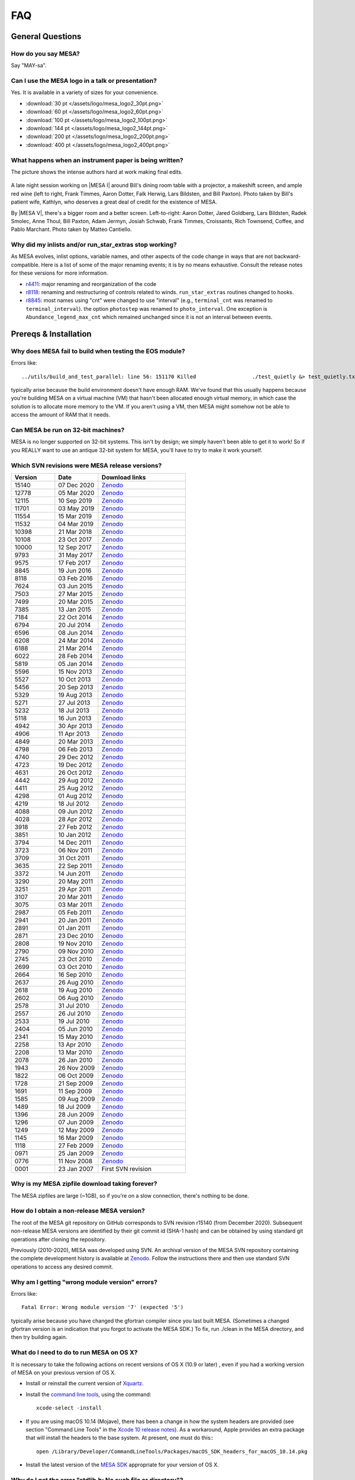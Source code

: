 .. highlight:: console
.. _FAQ:

***
FAQ
***

General Questions
=================

How do you say MESA?
--------------------

Say "MAY-sa".

Can I use the MESA logo in a talk or presentation?
--------------------------------------------------

Yes. It is available in a variety of sizes for your convenience.

-  :download:`30 pt </assets/logo/mesa_logo2_30pt.png>`
-  :download:`60 pt </assets/logo/mesa_logo2_60pt.png>`
-  :download:`100 pt </assets/logo/mesa_logo2_100pt.png>`
-  :download:`144 pt </assets/logo/mesa_logo2_144pt.png>`
-  :download:`200 pt </assets/logo/mesa_logo2_200pt.png>`
-  :download:`400 pt </assets/logo/mesa_logo2_400pt.png>`

What happens when an instrument paper is being written?
-------------------------------------------------------

The picture shows the intense authors hard at work making final edits.

.. figure:: /assets/images/paper_session.jpg
   :alt: Writing the mesa paper

A late night session working on |MESA I| around Bill's
dining room table with a projector, a makeshift screen, and ample red
wine (left to right, Frank Timmes, Aaron Dotter, Falk Herwig, Lars
Bildsten, and Bill Paxton). Photo taken by Bill's patient wife, Kathlyn,
who deserves a great deal of credit for the existence of MESA.

By |MESA V|, there's a bigger room and a better screen.
Left-to-right: Aaron Dotter, Jared Goldberg, Lars Bildsten, Radek
Smolec, Anne Thoul, Bill Paxton, Adam Jermyn, Josiah Schwab, Frank
Timmes, Croissants, Rich Townsend, Coffee, and Pablo Marchant. Photo
taken by Matteo Cantiello.

|MESAV-Photo|

.. |MESAV-Photo| image:: /assets/images/paper_v_session_small.jpg
   :target: /assets/images/paper_v_session.jpg


Why did my inlists and/or run_star_extras stop working?
-------------------------------------------------------

As MESA evolves, inlist options, variable names, and other aspects of
the code change in ways that are not backward-compatible. Here is a list
of some of the major renaming events; it is by no means exhaustive.
Consult the release notes for these versions for more information.

-  `r4411 <release/2012/08/25/r4411.html>`__: major renaming and
   reorganization of the code
-  `r8118 <release/2016/02/03/r8118.html>`__: renaming and restructuring
   of controls related to winds. ``run_star_extras`` routines changed to
   hooks.
-  `r8845 <release/2016/06/19/r8845.html>`__: most names using "cnt"
   were changed to use "interval" (e.g., ``terminal_cnt`` was renamed to
   ``terminal_interval``). the option ``photostep`` was renamed to
   ``photo_interval``. One exception is ``Abundance_legend_max_cnt``
   which remained unchanged since it is not an interval between events.

Prereqs & Installation
======================

Why does MESA fail to build when testing the EOS module?
--------------------------------------------------------

Errors like::

    ../utils/build_and_test_parallel: line 56: 151170 Killed                  ./test_quietly &> test_quietly.txt

typically arise because the build environment doesn't have enough RAM.
We've found that this usually happens because you're building MESA on
a virtual machine (VM) that hasn't been allocated enough virtual
memory, in which case the solution is to allocate more memory to
the VM.  If you aren't using a VM, then MESA might somehow not be able
to access the amount of RAM that it needs.

Can MESA be run on 32-bit machines?
-----------------------------------

MESA is no longer supported on 32-bit systems. This isn't by design; we
simply haven't been able to get it to work! So if you REALLY want to use
an antique 32-bit system for MESA, you'll have to try to make it work
yourself.

Which SVN revisions were MESA release versions?
-----------------------------------------------

.. list-table::
   :widths: 25 25 50
   :header-rows: 1

   * - Version
     - Date
     - Download links


   * - 15140
     - 07 Dec 2020
     - `Zenodo <https://zenodo.org/record/4311514>`__

   * - 12778
     - 05 Mar 2020
     - `Zenodo <https://zenodo.org/record/3698354>`__

   * - 12115
     - 10 Sep 2019
     - `Zenodo <https://zenodo.org/record/3473377>`__

   * - 11701
     - 03 May 2019
     - `Zenodo <https://zenodo.org/record/2665077>`__

   * - 11554
     - 15 Mar 2019
     - `Zenodo <https://zenodo.org/record/2630923>`__

   * - 11532
     - 04 Mar 2019
     - `Zenodo <https://zenodo.org/record/2630918>`__

   * - 10398
     - 21 Mar 2018
     - `Zenodo <https://zenodo.org/record/2630891>`__

   * - 10108
     - 23 Oct 2017
     - `Zenodo <https://zenodo.org/record/2630888>`__

   * - 10000
     - 12 Sep 2017
     - `Zenodo <https://zenodo.org/record/2630883>`__

   * - 9793
     - 31 May 2017
     - `Zenodo <https://zenodo.org/record/2630818>`__

   * - 9575
     - 17 Feb 2017
     - `Zenodo <https://zenodo.org/record/2630814>`__

   * - 8845
     - 19 Jun 2016
     - `Zenodo <https://zenodo.org/record/2630807>`__

   * - 8118
     - 03 Feb 2016
     - `Zenodo <https://zenodo.org/record/2630805>`__

   * - 7624
     - 03 Jun 2015
     - `Zenodo <https://zenodo.org/record/2630796>`__

   * - 7503
     - 27 Mar 2015
     - `Zenodo <https://zenodo.org/record/2630756>`__

   * - 7499
     - 20 Mar 2015
     - `Zenodo <https://zenodo.org/record/2630747>`__

   * - 7385
     - 13 Jan 2015
     - `Zenodo <https://zenodo.org/record/2630724>`__

   * - 7184
     - 22 Oct 2014
     - `Zenodo <https://zenodo.org/record/2630712>`__

   * - 6794
     - 20 Jul 2014
     - `Zenodo <https://zenodo.org/record/2630708>`__

   * - 6596
     - 08 Jun 2014
     - `Zenodo <https://zenodo.org/record/2630700>`__

   * - 6208
     - 24 Mar 2014
     - `Zenodo <https://zenodo.org/record/2630645>`__

   * - 6188
     - 21 Mar 2014
     - `Zenodo <https://zenodo.org/record/2630632>`__

   * - 6022
     - 28 Feb 2014
     - `Zenodo <https://zenodo.org/record/2630624>`__

   * - 5819
     - 05 Jan 2014
     - `Zenodo <https://zenodo.org/record/2630620>`__

   * - 5596
     - 15 Nov 2013
     - `Zenodo <https://zenodo.org/record/2630612>`__

   * - 5527
     - 10 Oct 2013
     - `Zenodo <https://zenodo.org/record/2614013>`__

   * - 5456
     - 20 Sep 2013
     - `Zenodo <https://zenodo.org/record/2614012>`__

   * - 5329
     - 19 Aug 2013
     - `Zenodo <https://zenodo.org/record/2613746>`__

   * - 5271
     - 27 Jul 2013
     - `Zenodo <https://zenodo.org/record/2613709>`__

   * - 5232
     - 18 Jul 2013
     - `Zenodo <https://zenodo.org/record/2613702>`__

   * - 5118
     - 16 Jun 2013
     - `Zenodo <https://zenodo.org/record/2613697>`__

   * - 4942
     - 30 Apr 2013
     - `Zenodo <https://zenodo.org/record/2603481>`__

   * - 4906
     - 11 Apr 2013
     - `Zenodo <https://zenodo.org/record/2603470>`__

   * - 4849
     - 20 Mar 2013
     - `Zenodo <https://zenodo.org/record/2603467>`__

   * - 4798
     - 06 Feb 2013
     - `Zenodo <https://zenodo.org/record/2603466>`__

   * - 4740
     - 29 Dec 2012
     - `Zenodo <https://zenodo.org/record/2603390>`__

   * - 4723
     - 19 Dec 2012
     - `Zenodo <https://zenodo.org/record/2603387>`__

   * - 4631
     - 26 Oct 2012
     - `Zenodo <https://zenodo.org/record/2603380>`__

   * - 4442
     - 29 Aug 2012
     - `Zenodo <https://zenodo.org/record/2603370>`__

   * - 4411
     - 25 Aug 2012
     - `Zenodo <https://zenodo.org/record/2603361>`__

   * - 4298
     - 01 Aug 2012
     - `Zenodo <https://zenodo.org/record/2603356>`__

   * - 4219
     - 18 Jul 2012
     - `Zenodo <https://zenodo.org/record/2603353>`__

   * - 4088
     - 09 Jun 2012
     - `Zenodo <https://zenodo.org/record/2603348>`__

   * - 4028
     - 28 Apr 2012
     - `Zenodo <https://zenodo.org/record/2603343>`__

   * - 3918
     - 27 Feb 2012
     - `Zenodo <https://zenodo.org/record/2603338>`__

   * - 3851
     - 10 Jan 2012
     - `Zenodo <https://zenodo.org/record/2603335>`__

   * - 3794
     - 14 Dec 2011
     - `Zenodo <https://zenodo.org/record/2603334>`__

   * - 3723
     - 06 Nov 2011
     - `Zenodo <https://zenodo.org/record/2603329>`__

   * - 3709
     - 31 Oct 2011
     - `Zenodo <https://zenodo.org/record/2603312>`__

   * - 3635
     - 22 Sep 2011
     - `Zenodo <https://zenodo.org/record/2603305>`__

   * - 3372
     - 14 Jun 2011
     - `Zenodo <https://zenodo.org/record/2603297>`__

   * - 3290
     - 20 May 2011
     - `Zenodo <https://zenodo.org/record/2603292>`__

   * - 3251
     - 29 Apr 2011
     - `Zenodo <https://zenodo.org/record/2603287>`__

   * - 3107
     - 20 Mar 2011
     - `Zenodo <https://zenodo.org/record/2603282>`__

   * - 3075
     - 03 Mar 2011
     - `Zenodo <https://zenodo.org/record/2603279>`__

   * - 2987
     - 05 Feb 2011
     - `Zenodo <https://zenodo.org/record/2603274>`__

   * - 2941
     - 20 Jan 2011
     - `Zenodo <https://zenodo.org/record/2603269>`__

   * - 2891
     - 01 Jan 2011
     - `Zenodo <https://zenodo.org/record/2603266>`__

   * - 2871
     - 23 Dec 2010
     - `Zenodo <https://zenodo.org/record/2603264>`__

   * - 2808
     - 19 Nov 2010
     - `Zenodo <https://zenodo.org/record/2603258>`__

   * - 2790
     - 09 Nov 2010
     - `Zenodo <https://zenodo.org/record/2603257>`__

   * - 2745
     - 23 Oct 2010
     - `Zenodo <https://zenodo.org/record/2603252>`__

   * - 2699
     - 03 Oct 2010
     - `Zenodo <https://zenodo.org/record/2603246>`__

   * - 2664
     - 16 Sep 2010
     - `Zenodo <https://zenodo.org/record/2603238>`__

   * - 2637
     - 26 Aug 2010
     - `Zenodo <https://zenodo.org/record/2603229>`__

   * - 2618
     - 19 Aug 2010
     - `Zenodo <https://zenodo.org/record/2603224>`__

   * - 2602
     - 06 Aug 2010
     - `Zenodo <https://zenodo.org/record/2603213>`__

   * - 2578
     - 31 Jul 2010
     - `Zenodo <https://zenodo.org/record/2603208>`__

   * - 2557
     - 26 Jul 2010
     - `Zenodo <https://zenodo.org/record/2603204>`__

   * - 2533
     - 19 Jul 2010
     - `Zenodo <https://zenodo.org/record/2603024>`__

   * - 2404
     - 05 Jun 2010
     - `Zenodo <https://zenodo.org/record/2603023>`__

   * - 2341
     - 15 May 2010
     - `Zenodo <https://zenodo.org/record/2603022>`__

   * - 2258
     - 13 Apr 2010
     - `Zenodo <https://zenodo.org/record/2603021>`__

   * - 2208
     - 13 Mar 2010
     - `Zenodo <https://zenodo.org/record/2603017>`__

   * - 2078
     - 26 Jan 2010
     - `Zenodo <https://zenodo.org/record/2603014>`__

   * - 1943
     - 26 Nov 2009
     - `Zenodo <https://zenodo.org/record/2603013>`__

   * - 1822
     - 06 Oct 2009
     - `Zenodo <https://zenodo.org/record/2603010>`__

   * - 1728
     - 21 Sep 2009
     - `Zenodo <https://zenodo.org/record/2603009>`__

   * - 1691
     - 11 Sep 2009
     - `Zenodo <https://zenodo.org/record/2603004>`__

   * - 1585
     - 09 Aug 2009
     - `Zenodo <https://zenodo.org/record/2602998>`__

   * - 1489
     - 18 Jul 2009
     - `Zenodo <https://zenodo.org/record/2602994>`__

   * - 1396
     - 28 Jun 2009
     - `Zenodo <https://zenodo.org/record/2602988>`__

   * - 1296
     - 07 Jun 2009
     - `Zenodo <https://zenodo.org/record/2602983>`__

   * - 1249
     - 12 May 2009
     - `Zenodo <https://zenodo.org/record/2602970>`__

   * - 1145
     - 16 Mar 2009
     - `Zenodo <https://zenodo.org/record/2602965>`__

   * - 1118
     - 27 Feb 2009
     - `Zenodo <https://zenodo.org/record/2602961>`__

   * - 0971
     - 25 Jan 2009
     - `Zenodo <https://zenodo.org/record/2602954>`__

   * - 0776
     - 11 Nov 2008
     - `Zenodo <https://zenodo.org/record/2602942>`__

   * - 0001
     - 23 Jan 2007
     - First SVN revision


Why is my MESA zipfile download taking forever?
-----------------------------------------------

The MESA zipfiles are large (~1GB), so if you're on a slow connection,
there's nothing to be done. 

How do I obtain a non-release MESA version?
-------------------------------------------

The root of the MESA git repository on GitHub corresponds to SVN
revision r15140 (from December 2020).  Subsequent non-release MESA
versions are identified by their git commit id (SHA-1 hash) and can be
obtained by using standard git operations after cloning the repository.

Previously (2010-2020), MESA was developed using SVN.  An archival
version of the MESA SVN repository containing the complete development
history is available at `Zenodo <https://zenodo.org/record/4745225>`__.  
Follow the
instructions there and then use standard SVN operations to access any
desired commit.


Why am I getting "wrong module version" errors?
-----------------------------------------------

Errors like::

   Fatal Error: Wrong module version '7' (expected '5')

typically arise because you have changed the gfortran compiler since you
last built MESA. (Sometimes a changed gfortran version is an indication
that you forgot to activate the MESA SDK.) To fix, run ./clean in the
MESA directory, and then try building again.

What do I need to do to run MESA on OS X?
-----------------------------------------

It is necessary to take the following actions on recent versions of OS X
(10.9 or later) , even if you had a working version of MESA on your
previous version of OS X.

-  Install or reinstall the current version of
   `Xquartz <http://xquartz.macosforge.org/landing/>`__.

-  Install the `command line
   tools <https://developer.apple.com/library/ios/technotes/tn2339/_index.html#//apple_ref/doc/uid/DTS40014588-CH1-WHAT_IS_THE_COMMAND_LINE_TOOLS_PACKAGE_>`__,
   using the command::

    xcode-select -install

-  If you are using macOS 10.14 (Mojave), there has been a change in how
   the system headers are provided (see section "Command Line Tools" in
   the `Xcode 10 release
   notes <https://developer.apple.com/documentation/xcode_release_notes/xcode_10_release_notes>`__).
   As a workaround, Apple provides an extra package that will install
   the headers to the base system. At present, one must do this:::

    open /Library/Developer/CommandLineTools/Packages/macOS_SDK_headers_for_macOS_10.14.pkg

-  Install the latest version of the `MESA
   SDK <http://user.astro.wisc.edu/~townsend/static.php?ref=mesasdk#Mac_OS_X>`__
   appropriate for your version of OS X.

Why do I get the error "stdlib.h: No such file or directory"?
-------------------------------------------------------------

If yore using macOS 10.14 (Mojave), then this error indicates that you
did not install the system headers (see previous FAQ or `the SDK
website <http://user.astro.wisc.edu/~townsend/static.php?ref=mesasdk#Mac_OS_X>`__).

Why do I get the error "C compiler cannot create executables"?
--------------------------------------------------------------

If you receive the error

::

   configure: error: C compiler cannot create executables
   See `config.log' for more details.

during the MESA installation of crlibm, please check that you are not
using an unsupported 32-bit system. If you're using macOS, make sure
you've `installed Xcode and the command line tools <#osx>`__.

If you're using Linux and you see an error message in config.log like

::

   In file included from /opt/mesasdk/lib/gcc/x86_64-pc-linux-gnu/5.3.1/include-fixed/features.h:338:0,
                    from /usr/include/bits/libc-header-start.h:33,
                    from /usr/include/stdio.h:28,
                    from test.c:1:
   /usr/include/sys/cdefs.h:481:49: error: missing binary operator before token "("
    #if __GNUC_PREREQ (4,8) || __glibc_clang_prereq (3,5)
                                                    ^
   In file included from test.c:1:0:
   /usr/include/stdio.h:320:43: error: missing binary operator before token "("
    #if defined __USE_XOPEN2K8 || __GLIBC_USE (LIB_EXT2)
                                              ^
   /usr/include/stdio.h:399:17: error: missing binary operator before token "("
    #if __GLIBC_USE (LIB_EXT2)
                    ^
   /usr/include/stdio.h:657:43: error: missing binary operator before token "("
    #if defined __USE_XOPEN2K8 || __GLIBC_USE (LIB_EXT2)

you may need to `tell gcc to regenerate its fixed header
files <https://gcc.gnu.org/onlinedocs/gcc-7.2.0/gcc/Fixed-Headers.html#Fixed-Headers>`__.

You can do so with the commands:

::

   GCC_VERSION=`gcc --version | grep ^gcc | sed 's/^.* //g'`
   $MESASDK_ROOT/libexec/gcc/x86_64-pc-linux-gnu/$GCC_VERSION/install-tools/mkheaders $MESASDK_ROOT

If the error persists, please email mesa-users@lists.mesastar.org.
Follow `the instructions for posting a question to
mesa-users <installation.html#post-a-question-to-mesa-users>`__ and also
attach the file ``$MESA_DIR/crlibm/crlibm/config.log``.

Why do I get the error "Cannot utime: Function not implemented"?
----------------------------------------------------------------

This signifies that you are using WSL1 and not the newer WSL2. `Please update your WSL
to the newest version <https://docs.microsoft.com/en-us/windows/wsl/install-win10>`__


Why do I get an error "0xc03a001a"?
-----------------------------------

You need to disable disk compression on the folder that stores the Linux distribution you
are using with WSL2.

Using file explorer navigate to the folder ``C:\Users\USERNAME\AppData\Local\Packages\``,
where ``USERNAME`` is your windows username. If you installed Ubuntu, then you need to find the folder
``CanonicalGroupLimited.Ubuntu``, other distributions will have different names. Once you find this folder
right click on its name to open it properties, go to ``Advanced`` and unclick ``Compress contents to save disk space`` 

`More information can be found here <https://github.com/microsoft/WSL/issues/4299>`__


Why do I get an error "#000: H5F.c line 444 in H5Fcreate(): unable to create file"?
-----------------------------------------------------------------------------------

You need to turn off HDF5 file locking:

::

   export HDF5_USE_FILE_LOCKING='FALSE'


Why do I get an error like "is smaller than expected for a file tracked by git LFS"?
------------------------------------------------------------------------------------

First check that you have git lfs installed and then try running:

::

   git lfs pull

If you are checking out MESA on a network file system you may find setting a short delay during the
install step to give time for the files transferred by git lfs to properly sync.

::

   export MESA_GIT_LFS_SLEEP=10



Installing Older Versions of MESA
=================================

Older versions of MESA may fail to compile with more recent versions of
the MESA SDK. There are a few possible solutions:

(1) Use the contemporary version of the SDK. There is a `list of old
    MESA
    SDKs <http://user.astro.wisc.edu/~townsend/static.php?ref=mesasdk-old>`__
    that indicates which version of MESA was current when each was
    released.

(2) Work in a Docker container configured to set up an environment
    appropriate for the desired MESA version. NuGrid's
    `NuDocker project <https://github.com/NuGrid/NuDocker>`__
    provides a convenient interface for MESA versions as far back
    as 4942.
    
(3) Fix the individual compilation errors (there are typically only a
    handful to work through). The basic workflow is

-  ./install until an error turns up,
-  cd to that module and edit and ./mk until it compiles, then
-  go back to ./install and repeat until everything works before
-  a final ./touch and ./install.

The following FAQs give examples of specific errors.

Why do I get an error like "Error: 'time0' may be used uninitialized in this function"?
---------------------------------------------------------------------------------------

This sort of error typically occurs when using an older MESA release
with a newer SDK. These warnings (which are treated as errors) can
safely be ignored. To do so, edit the file ``utils/makefile_header`` and
add ``-Wno-uninitialized`` to ``FCbasic``.

Why do I get an error like "Error: Blank required in STOP statement near (1)"?
------------------------------------------------------------------------------

This sort of error typically occurs when using an older MESA release
with a newer SDK. To work around this, simply insert the blank space as
requested. i.e. change ``stop'fixup'`` to ``stop 'fixup'``.

Why do I get an error like "Error: Array reference at (1) out of bounds (0 < 1) in loop beginning at (2) [-Werror=do-subscript]"?
---------------------------------------------------------------------------------------------------------------------------------

This sort of error typically occurs when using an older MESA release
with a newer SDK. These warnings (which are treated as errors) can
safely be ignored. To do so, edit the file ``utils/makefile_header`` and
delete ``-Werror`` from ``FCwarn``.

Why do I get an error like "Error: '__builtin_memset' specified size between 9223372036854775808 and 18446744073709551615 exceeds maximum object size 9223372036854775807 [-Werror=stringop-overflow=]"?
--------------------------------------------------------------------------------------------------------------------------------------------------------------------------------------------------------

This sort of error typically occurs when using an older MESA release
with a newer SDK. These warnings (which are treated as errors) can
safely be ignored. To do so, edit the file ``utils/makefile_header`` and
delete ``-Werror`` from ``FCwarn``.

Why do I get a segfault in do_history_info?
-------------------------------------------

This sort of error typically occurs when using an older MESA release
(r10398 or before) with a newer SDK (that includes gfortran 7.3 or
later).

::

   Program received signal SIGSEGV: Segmentation fault - invalid memory reference. 

   Backtrace for this error: 
   #0  0x7f28c0a93a7f in ??? 
   #1  0x54313f in do_history_info 
          at ../private/history.f90:383 
   ...
      

To work around this, edit ``$MESA_DIR/star/private/history.f90`` and
replace the line

.. code-block:: fortran

  if (open_close_log) close(io)

.. code-block:: fortran

  if (open_close_log .and. write_flag) close(io)

Note that this only applies to this specific segfault and not segfaults
in general.

When I install MESA from a zipfile, why do I get svn errors?
------------------------------------------------------------

Older versions of MESA (r6794 or earlier) assumed that they would be
installed from the subversion repository. Therefore, if you install
these versions from a zipfile, you will see messages like

::

   svn: E155007: '/Users/fxt/mesa/mesa-r6794' is not a working copy

when you run MESA. These messages are safe to ignore.

PGPLOT and pgstar
=================

Why don't I see any PGPLOT output when I run MESA?
--------------------------------------------------

Make sure you have the option pgstar_flag = .TRUE. in the &star_job
section of your input file. Also, if you're not using the SDK, make sure
you enabled PGPLOT in your utils/makefile_header file (when using the
SDK, PGPLOT is enabled by default).

How can I make a movie from my pgstar output?
---------------------------------------------

As of the 20140713 release, the MESA SDK includes the ffmpeg encoder and
a simple script, images_to_movie.sh, which uses ffmpeg to create movies
from PNG files produced by MESA.

To make use of this capability, consult `Rich's
instructions <http://user.astro.wisc.edu/~townsend/static.php?ref=mesasdk#Making_Movies>`__.

Programming
===========

What programming language is MESA written in?
---------------------------------------------

Fortran. But MESA is written using advanced features of modern Fortran
which make it very different from Fortran 77 codes you might have
previously seen (or written!). If you are not already familiar with the
new and wonderful things that have been added, there are good resources
available on the web - here's one: `Fortran 95 language
features <http://en.wikipedia.org/wiki/Fortran_95_language_features>`__.

What does "thread-safe" mean?
-----------------------------

"Thread-safe" simply means that users can take advantage of multicore
processors.

For example, during stellar evolution, you need to evaluate the eos at
lots of points:

.. code-block:: fortran

  do k = 1, num_zones
    call eos(T(k), rho(k), ...)
  end do

Most fortran compilers (ifort and gfortran and others) support OpenMP,
so the loop can be made to run in parallel by adding 2 lines of magic:

.. code-block:: fortran

  !$OMP PARALLEL DO PRIVATE (k)
  do k = 1, num_zones
    call eos(T(k), rho(k), ...)
  end do
  !$OMP END PARALLEL DO

Now, if I have 4 cores, I'll have 4 threads of execution evaluating the
eos.

However, for it to work, the implementation needs to be thread-safe. In
practice this means, making shared data read-only after initialization.
Working memory must be allocated from the stack (as local variables of
routines) or allocated dynamically (using fortran95's allocate
primitive). So, basically it boils down to avoiding common blocks and
save's. It's easy to arrange for this in new code; it can be nasty
converting old code however. Stellar evolution is a good candidate for
making use of many cores. Just wrapping "parallel" directives around
some loops does it if the system is designed with that in mind - and
MESA is. But there is still much to be done to make good use of more
than 3 or 4 cores in MESA/star. It will be an ongoing effort to improve
the design of the code in that area; help with that is welcomed!

How can I use an individual MESA module?
----------------------------------------

The easiest way to get the idea is to look at a sample, and in the MESA
directory you will find a subdirectory called "sample". Make a copy of
the sample directory anywhere you'd like and give it whatever name you
want. Follow the instructions in the README file to make and test the
sample. You may also want to look at the following information from
previous MESA summer schools:

-  `Kevin Moore
   (2015) <https://mesa2015-external-code.readthedocs.io/en/latest/>`__
-  `Frank Timmes (2019) <https://zenodo.org/record/3372835>`__

Third-party Tools
=================

How can I read and/or plot MESA data using language X?
------------------------------------------------------

Users have posted numerous useful scripts in a variety of languages on
`the MESA
marketplace <http://cococubed.com/mesa_market/add-ons.html>`__.

How can I include the effects of chemical enhancements on the opacities?
------------------------------------------------------------------------

Ehsan Moravveji has developed a package available for `free access on
bitbucket <https://bitbucket.org/ehsan_moravveji/op_mono/overview>`__ to
recompute OP opacities for any desired mixture (that MESA supports) and
for any user-specified iron and nickel enhancement factors.

Other
=====

Why am I having difficulty receiving mesa-users messages?
---------------------------------------------------------

If you are using an address hosted at qq.com, this domain is blocked by
our mail host. Due to a deluge of spam, no mail will be accepted from or
delivered to qq.com.

